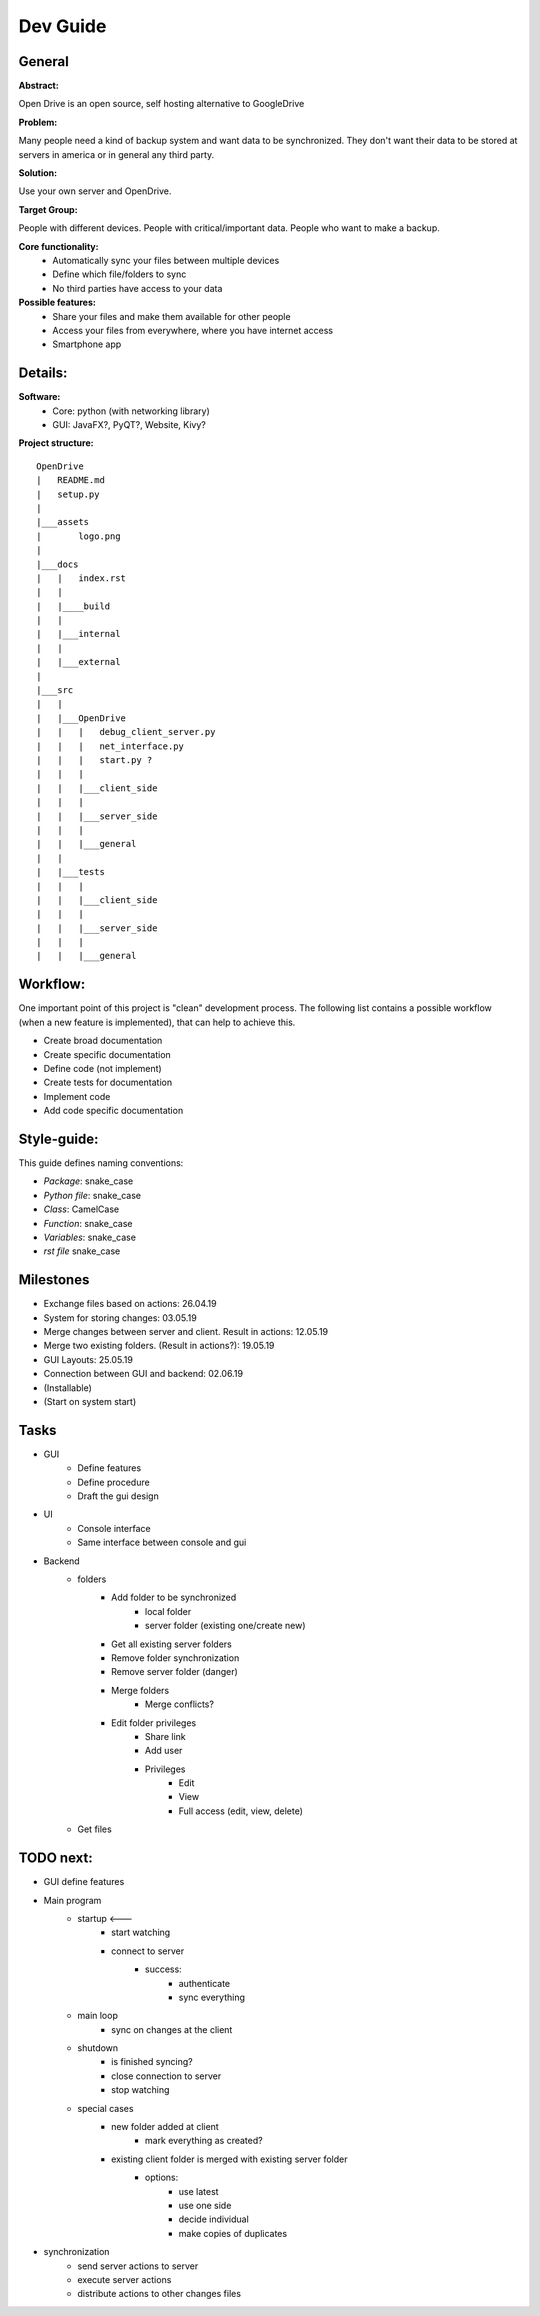 ==========
Dev Guide
==========

General
=================

**Abstract:**

Open Drive is an open source, self hosting alternative to GoogleDrive

**Problem:**

Many people need a kind of backup system and want data to be synchronized. They don't want their data to be stored at
servers in america or in general any third party.

**Solution:**

Use your own server and OpenDrive.

**Target Group:**

People with different devices. People with critical/important data. People who want to make a backup.


**Core functionality:**
    - Automatically sync your files between multiple devices
    - Define which file/folders to sync
    - No third parties have access to your data


**Possible features:**
    - Share your files and make them available for other people
    -  Access your files from everywhere, where you have internet access
    - Smartphone app


Details:
========

**Software:**
    - Core: python (with networking library)
    - GUI: JavaFX?, PyQT?, Website, Kivy?


**Project structure:**

::

    OpenDrive
    |   README.md
    |   setup.py
    |
    |___assets
    |       logo.png
    |
    |___docs
    |   |   index.rst
    |   |
    |   |____build
    |   |
    |   |___internal
    |   |
    |   |___external
    |
    |___src
    |   |
    |   |___OpenDrive
    |   |   |   debug_client_server.py
    |   |   |   net_interface.py
    |   |   |   start.py ?
    |   |   |
    |   |   |___client_side
    |   |   |
    |   |   |___server_side
    |   |   |
    |   |   |___general
    |   |
    |   |___tests
    |   |   |
    |   |   |___client_side
    |   |   |
    |   |   |___server_side
    |   |   |
    |   |   |___general


Workflow:
=========

One important point of this project is "clean" development process. The following list contains a possible workflow
(when a new feature is implemented), that can help to achieve this.

- Create broad documentation
- Create specific documentation
- Define code (not implement)
- Create tests for documentation
- Implement code
- Add code specific documentation

Style-guide:
=============

This guide defines naming conventions:

- *Package*: snake_case
- *Python file*: snake_case
- *Class*: CamelCase
- *Function*: snake_case
- *Variables*: snake_case
- *rst file* snake_case

Milestones
===========

- Exchange files based on actions: 26.04.19
- System for storing changes: 03.05.19
- Merge changes between server and client. Result in actions: 12.05.19
- Merge two existing folders. (Result in actions?): 19.05.19
- GUI Layouts: 25.05.19
- Connection between GUI and backend: 02.06.19
- (Installable)
- (Start on system start)

Tasks
=======

- GUI
    - Define features
    - Define procedure
    - Draft the gui design

- UI
    - Console interface
    - Same interface between console and gui

- Backend
    - folders
        - Add folder to be synchronized
            - local folder
            - server folder (existing one/create new)
        - Get all existing server folders
        - Remove folder synchronization
        - Remove server folder (danger)
        - Merge folders
            - Merge conflicts?
        - Edit folder privileges
            - Share link
            - Add user
            - Privileges
                - Edit
                - View
                - Full access (edit, view, delete)
    - Get files


TODO next:
==========

- GUI define features
- Main program
    - startup                      <---
        - start watching
        - connect to server
            - success:
                - authenticate
                - sync everything
    - main loop
        - sync on changes at the client
    - shutdown
        - is finished syncing?
        - close connection to server
        - stop watching

    - special cases
        - new folder added at client
            - mark everything as created?
        - existing client folder is merged with existing server folder
            - options:
                - use latest
                - use one side
                - decide individual
                - make copies of duplicates


- synchronization
    - send server actions to server
    - execute server actions
    - distribute actions to other changes files


